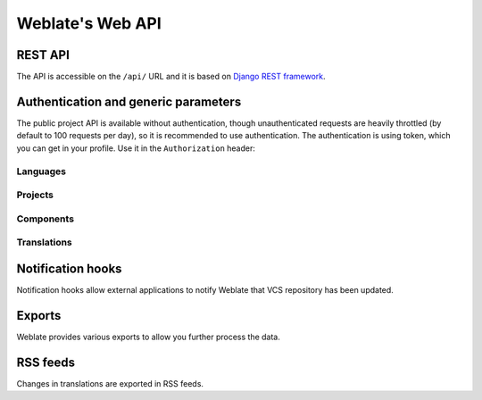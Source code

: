 .. _api:

Weblate's Web API
=================

REST API
--------

.. versionadded:: 2.6

    The API is available since Weblate 2.6.

The API is accessible on the ``/api/`` URL and it is based on
`Django REST framework <http://www.django-rest-framework.org/>`_.

Authentication and generic parameters
-------------------------------------

The public project API is available without authentication, though
unauthenticated requests are heavily throttled (by default to 100 requests per
day), so it is recommended to use authentication. The authentication is using
token, which you can get in your profile. Use it in the ``Authorization`` header:

.. http:get:: /api/

    The API root entry point.

    The headers, status codes and parameters here apply to all other
    endpoints as well.

    :reqheader Accept: the response content type depends on
                       :mailheader:`Accept` header
    :reqheader Authorization: optional token to authenticate
    :resheader Content-Type: this depends on :mailheader:`Accept`
                             header of request
    :status 400: when form parameters are missing
    :status 403: when access is denied
    :status 429: when throttling is in place

    **Example request:**

    .. code-block:: http

          GET /api/ HTTP/1.1
          Host: example.com
          Accept: application/json, text/javascript
          Autorization: Token YOUR-TOKEN

    **CURL example:**

    .. code-block:: sh

        curl \
            -H "Authorization: Token TOKEN" \
            https://example.com/api/


Languages
+++++++++

.. http:get:: /api/language/(string:language)/

    Returns information about language.

    :param language: Language code
    :type language: string

    .. seealso::

        Additional common headers, parameters and status codes are documented at :http:get:`/api/`.

Projects
++++++++

.. http:get:: /api/projects/(string:project)/

    Returns information about project.

    :param project: Project URL slug
    :type project: string

    .. seealso::

        Additional common headers, parameters and status codes are documented at :http:get:`/api/`.

.. http:get:: /api/projects/(string:project)/repository/

    Returns information about VCS repository status.

    :param project: Project URL slug
    :type project: string

    .. seealso::

        Additional common headers, parameters and status codes are documented at :http:get:`/api/`.

.. http:post:: /api/projects/(string:project)/repository/

    Performs given operation on the VCS repository.

    :query operation: Operation to perform, one of ``push``, ``pull``, ``commit``, ``reset``

    :param project: Project URL slug
    :type project: string

    .. seealso::

        Additional common headers, parameters and status codes are documented at :http:get:`/api/`.

.. http:get:: /api/projects/(string:project)/components/

    Returns list of translation components in given project.

    :param project: Project URL slug
    :type project: string

    .. seealso::

        Additional common headers, parameters and status codes are documented at :http:get:`/api/`.

Components
++++++++++

.. http:get:: /api/components/(string:project)/(string:component)/

    Returns information about component.

    :param project: Project URL slug
    :type project: string
    :param component: Component URL slug
    :type component: string

    .. seealso::

        Additional common headers, parameters and status codes are documented at :http:get:`/api/`.

.. http:get:: /api/components/(string:project)/(string:component)/lock/

    Returns component lock status.

    :param project: Project URL slug
    :type project: string
    :param component: Component URL slug
    :type component: string

    .. seealso::

        Additional common headers, parameters and status codes are documented at :http:get:`/api/`.

.. http:post:: /api/components/(string:project)/(string:component)/lock/

    Sets component lock status.

    :query lock: Boolean whether to lock or not.

    :param project: Project URL slug
    :type project: string
    :param component: Component URL slug
    :type component: string

    .. seealso::

        Additional common headers, parameters and status codes are documented at :http:get:`/api/`.

.. http:get:: /api/components/(string:project)/(string:component)/repository/

    Returns information about VCS repository status.

    :param project: Project URL slug
    :type project: string
    :param component: Component URL slug
    :type component: string

    .. seealso::

        Additional common headers, parameters and status codes are documented at :http:get:`/api/`.

.. http:post:: /api/components/(string:project)/(string:component)/repository/

    Performs given operation on the VCS repository.

    :query operation: Operation to perform, one of ``push``, ``pull``, ``commit``, ``reset``

    :param project: Project URL slug
    :type project: string
    :param component: Component URL slug
    :type component: string

    .. seealso::

        Additional common headers, parameters and status codes are documented at :http:get:`/api/`.

.. http:get:: /api/components/(string:project)/(string:component)/monolingual_base/

    Returns base file for monolingual translations.

    :param project: Project URL slug
    :type project: string
    :param component: Component URL slug
    :type component: string

    .. seealso::

        Additional common headers, parameters and status codes are documented at :http:get:`/api/`.

.. http:get:: /api/components/(string:project)/(string:component)/new_template/

    Returns template file for new translations.

    :param project: Project URL slug
    :type project: string
    :param component: Component URL slug
    :type component: string

    .. seealso::

        Additional common headers, parameters and status codes are documented at :http:get:`/api/`.

.. http:get:: /api/components/(string:project)/(string:component)/translations/

    Returns list of translation objects in given component.

    :param project: Project URL slug
    :type project: string
    :param component: Component URL slug
    :type component: string

    .. seealso::

        Additional common headers, parameters and status codes are documented at :http:get:`/api/`.

Translations
++++++++++++

.. http:get:: /api/translations/(string:project)/(string:component)/(string:language)/

    Returns information about translation.

    :param project: Project URL slug
    :type project: string
    :param component: Component URL slug
    :type component: string
    :param language: Translation language code
    :type language: string

    .. seealso::

        Additional common headers, parameters and status codes are documented at :http:get:`/api/`.

.. http:get:: /api/translations/(string:project)/(string:component)/(string:language)/file/

    Download current translation file.

    :query format: File format to use, if not specified no format conversion happens.

    :param project: Project URL slug
    :type project: string
    :param component: Component URL slug
    :type component: string
    :param language: Translation language code
    :type language: string

    .. seealso::

        Additional common headers, parameters and status codes are documented at :http:get:`/api/`.

.. http:post:: /api/translations/(string:project)/(string:component)/(string:language)/file/

    Upload new file with translations.

    :param project: Project URL slug
    :type project: string
    :param component: Component URL slug
    :type component: string
    :param language: Translation language code
    :type language: string

    .. seealso::

        Additional common headers, parameters and status codes are documented at :http:get:`/api/`.

    **CURL example:**

    .. code-block:: sh

        curl -X POST \
            -F file=@strings.xml \
            -H "Authorization: Token TOKEN" \
            http://example.com/api/translations/hello/android/cs/file/

.. http:get:: /api/translations/(string:project)/(string:component)/(string:language)/repository/

    Returns information about VCS repository status.

    :param project: Project URL slug
    :type project: string
    :param component: Component URL slug
    :type component: string
    :param language: Translation language code
    :type language: string

    .. seealso::

        Additional common headers, parameters and status codes are documented at :http:get:`/api/`.

.. http:post:: /api/translations/(string:project)/(string:component)/(string:language)/repository/

    Performs given operation on the VCS repository.

    :query operation: Operation to perform, one of ``push``, ``pull``, ``commit``, ``reset``

    :param project: Project URL slug
    :type project: string
    :param component: Component URL slug
    :type component: string
    :param language: Translation language code
    :type language: string

    .. seealso::

        Additional common headers, parameters and status codes are documented at :http:get:`/api/`.

.. _hooks:

Notification hooks
------------------

Notification hooks allow external applications to notify Weblate that VCS
repository has been updated.

.. http:get:: /hooks/update/(string:project)/(string:component)/

   .. deprecated:: 2.6

        Please use :http:post:`/api/components/(string:project)/(string:component)/repository/`
        instead which works properly with authentication for ACL limited projects.

   Triggers update of a component (pulling from VCS and scanning for
   translation changes).

.. http:get:: /hooks/update/(string:project)/

   .. deprecated:: 2.6

        Please use :http:post:`/api/projects/(string:project)/repository/`
        instead which works properly with authentication for ACL limited projects.

   Triggers update of all components in a project (pulling from VCS and
   scanning for translation changes).

.. http:post:: /hooks/github/

    Special hook for handling GitHub notifications and automatically updating
    matching components.

    .. note::

        GitHub includes direct support for notifying Weblate, just enable
        Weblate service hook in repository settings and set URL to URL of your
        Weblate installation.

    .. seealso::

        :ref:`github-setup`
            For instruction on setting up GitHub integration
        https://help.github.com/articles/creating-webhooks
            Generic information about GitHub Webhooks
        :setting:`ENABLE_HOOKS`
            For enabling hooks for whole Weblate

.. http:post:: /hooks/gitlab/

    Special hook for handling GitLab notifications and automatically updating
    matching components.

    .. seealso::

        :ref:`gitlab-setup`
            For instruction on setting up GitLab integration
        http://doc.gitlab.com/ce/web_hooks/web_hooks.html
            Generic information about GitLab Webhooks
        :setting:`ENABLE_HOOKS`
            For enabling hooks for whole Weblate

.. http:post:: /hooks/bitbucket/

    Special hook for handling Bitbucket notifications and automatically
    updating matching components.

    .. seealso::

        :ref:`bitbucket-setup`
            For instruction on setting up Bitbucket integration
        https://confluence.atlassian.com/bitbucket/manage-webhooks-735643732.html
            Generic information about Bitbucket Webhooks
        :setting:`ENABLE_HOOKS`
            For enabling hooks for whole Weblate

.. _exports:

Exports
-------

Weblate provides various exports to allow you further process the data.

.. http:get:: /exports/stats/(string:project)/(string:component)/

    :query string jsonp: JSONP callback function to wrap the data

    .. deprecated:: 2.6

        Please use :http:get:`/api/components/(string:project)/(string:component)/translations/`
        instead, it allows to access ACL controlled projects as well.

    Retrieves statistics for given component in JSON format. Optionally as
    JSONP when you specify the callback in the ``jsonp`` parameter.

    **Example request**:

    .. sourcecode:: http

        GET /exports/stats/weblate/master/ HTTP/1.1
        Host: example.com
        Accept: application/json, text/javascript

    **Example response**:

    .. sourcecode:: http

        HTTP/1.1 200 OK
        Vary: Accept
        Content-Type: application/json

        [
            {
                "code": "cs",
                "failing": 0,
                "failing_percent": 0.0,
                "fuzzy": 0,
                "fuzzy_percent": 0.0,
                "last_author": "Michal \u010ciha\u0159",
                "last_change": "2012-03-28T15:07:38+00:00",
                "name": "Czech",
                "total": 436,
                "total_words": 15271,
                "translated": 436,
                "translated_percent": 100.0,
                "translated_words": 3201,
                "url": "http://hosted.weblate.org/engage/weblate/cs/",
                "url_translate": "http://hosted.weblate.org/projects/weblate/master/cs/"
            },
            {
                "code": "nl",
                "failing": 21,
                "failing_percent": 4.8,
                "fuzzy": 11,
                "fuzzy_percent": 2.5,
                "last_author": null,
                "last_change": null,
                "name": "Dutch",
                "total": 436,
                "total_words": 15271,
                "translated": 319,
                "translated_percent": 73.2,
                "translated_words": 3201,
                "url": "http://hosted.weblate.org/engage/weblate/nl/",
                "url_translate": "http://hosted.weblate.org/projects/weblate/master/nl/"
            },
            {
                "code": "el",
                "failing": 11,
                "failing_percent": 2.5,
                "fuzzy": 21,
                "fuzzy_percent": 4.8,
                "last_author": null,
                "last_change": null,
                "name": "Greek",
                "total": 436,
                "total_words": 15271,
                "translated": 312,
                "translated_percent": 71.6,
                "translated_words": 3201,
                "url": "http://hosted.weblate.org/engage/weblate/el/",
                "url_translate": "http://hosted.weblate.org/projects/weblate/master/el/"
            },
        ]

    Included data:

    ``code``
        language code
    ``failing``, ``failing_percent``
        number and percentage of failing checks
    ``fuzzy``, ``fuzzy_percent``
        number and percentage of strings needing review
    ``total_words``
        total number of words
    ``translated_words``
        number of translated words
    ``last_author``
        name of last author
    ``last_change``
        date of last change
    ``name``
        language name
    ``total``
        total number of strings
    ``translated``, ``translated_percent``
        number and percentage of translated strings
    ``url``
        URL to access the translation (engagement URL)
    ``url_translate``
        URL to access the translation (real translation URL)

.. _rss:

RSS feeds
---------

Changes in translations are exported in RSS feeds.

.. http:get:: /exports/rss/(string:project)/(string:component)/(string:language)/

    Retrieves RSS feed with recent changes for a translation.

.. http:get:: /exports/rss/(string:project)/(string:component)/

    Retrieves RSS feed with recent changes for a component.

.. http:get:: /exports/rss/(string:project)/

    Retrieves RSS feed with recent changes for a project.

.. http:get:: /exports/rss/language/(string:language)/

    Retrieves RSS feed with recent changes for a language.

.. http:get:: /exports/rss/

    Retrieves RSS feed with recent changes for Weblate instance.

.. seealso::

   `RSS on wikipedia <https://en.wikipedia.org/wiki/RSS>`_
